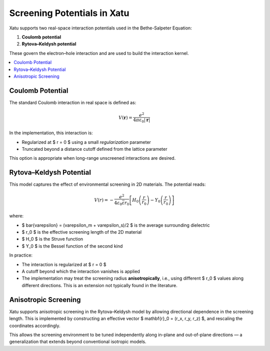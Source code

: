 ===============================
Screening Potentials in Xatu
===============================

Xatu supports two real-space interaction potentials used in the Bethe-Salpeter Equation:

1. **Coulomb potential**
2. **Rytova–Keldysh potential**

These govern the electron–hole interaction and are used to build the interaction kernel.

.. contents::
   :local:
   :depth: 2

Coulomb Potential
===================

The standard Coulomb interaction in real space is defined as:

.. math::

   V(\mathbf{r}) = \frac{e^2}{4 \pi \varepsilon_0 |\mathbf{r}|}

In the implementation, this interaction is:

- Regularized at $ r = 0 $ using a small `regularization` parameter
- Truncated beyond a distance cutoff defined from the lattice parameter

This option is appropriate when long-range unscreened interactions are desired.

Rytova–Keldysh Potential
=========================

This model captures the effect of environmental screening in 2D materials. The potential reads:

.. math::

   V(r) = -\frac{e^2}{4 \varepsilon_0 \bar{\varepsilon} r_0} \left[ H_0\left(\frac{r}{r_0}\right) - Y_0\left(\frac{r}{r_0}\right) \right]

where:

- $ \bar{\varepsilon} = (\varepsilon_m + \varepsilon_s)/2 $ is the average surrounding dielectric
- $ r_0 $ is the effective screening length of the 2D material
- $ H_0 $ is the Struve function
- $ Y_0 $ is the Bessel function of the second kind

In practice:

- The interaction is regularized at $ r = 0 $
- A cutoff beyond which the interaction vanishes is applied
- The implementation may treat the screening radius **anisotropically**, i.e., using different $ r_0 $ values along different directions. This is an extension not typically found in the literature.

Anisotropic Screening
======================

Xatu supports anisotropic screening in the Rytova–Keldysh model by allowing directional dependence in the screening length. This is implemented by constructing an effective vector $ \mathbf{r}_0 = (r_x, r_y, r_z) $, and rescaling the coordinates accordingly.

This allows the screening environment to be tuned independently along in-plane and out-of-plane directions — a generalization that extends beyond conventional isotropic models.
